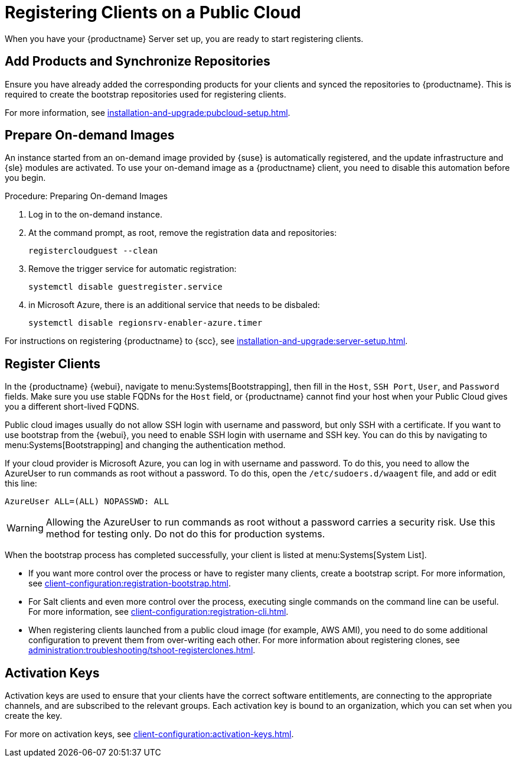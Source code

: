 [[clients-pubcloud]]
= Registering Clients on a Public Cloud


// 2024-04-04 OM: It had been decided in the conversation with the SUMA PO 
// that this Public Cloud related file can stay in the Uyuni books

When you have your {productname} Server set up, you are ready to start registering clients.



== Add Products and Synchronize Repositories

Ensure you have already added the corresponding products for your clients and synced the repositories to {productname}.
This is required to create the bootstrap repositories used for registering clients.

For more information, see xref:installation-and-upgrade:pubcloud-setup.adoc#add-product-sync-repo[].



== Prepare On-demand Images

An instance started from an on-demand image provided by {suse} is automatically registered, and the update infrastructure and {sle} modules are activated.
To use your on-demand image as a {productname} client, you need to disable this automation before you begin.



.Procedure: Preparing On-demand Images
. Log in to the on-demand instance.
. At the command prompt, as root, remove the registration data and repositories:
+
----
registercloudguest --clean
----
. Remove the trigger service for automatic registration:
+
----
systemctl disable guestregister.service
----
. in Microsoft Azure, there is an additional service that needs to be disbaled:
+
----
systemctl disable regionsrv-enabler-azure.timer
----

For instructions on registering {productname} to {scc}, see xref:installation-and-upgrade:server-setup.adoc[].



== Register Clients

In the {productname} {webui}, navigate to menu:Systems[Bootstrapping], then fill in the ``Host``, ``SSH Port``, ``User``, and ``Password`` fields.
Make sure you use stable FQDNs for the ``Host`` field, or {productname} cannot find your host when your Public Cloud gives you a different short-lived FQDNS.

Public cloud images usually do not allow SSH login with username and password, but only SSH with a certificate.
If you want to use bootstrap from the {webui}, you need to enable SSH login with username and SSH key.
You can do this by navigating to menu:Systems[Bootstrapping] and changing the authentication method.

If your cloud provider is Microsoft Azure, you can log in with username and password.
To do this, you need to allow the AzureUser to run commands as root without a password.
To do this, open the [path]``/etc/sudoers.d/waagent`` file, and add or edit this line:

----
AzureUser ALL=(ALL) NOPASSWD: ALL
----

[WARNING]
====
Allowing the AzureUser to run commands as root without a password carries a security risk.
Use this method for testing only.
Do not do this for production systems.
====

When the bootstrap process has completed successfully, your client is listed at menu:Systems[System List].

* If you want more control over the process or have to register many clients, create a bootstrap script.
  For more information, see xref:client-configuration:registration-bootstrap.adoc[].
* For Salt clients and even more control over the process, executing single commands on the command line can be useful.
  For more information, see xref:client-configuration:registration-cli.adoc[].
* When registering clients launched from a public cloud image (for example, AWS AMI), you need to do some additional configuration to prevent them from over-writing each other.
  For more information about registering clones, see xref:administration:troubleshooting/tshoot-registerclones.adoc[].



== Activation Keys

Activation keys are used to ensure that your clients have the correct software entitlements, are connecting to the appropriate channels, and are subscribed to the relevant groups.
Each activation key is bound to an organization, which you can set when you create the key.

For more on activation keys, see xref:client-configuration:activation-keys.adoc[].
